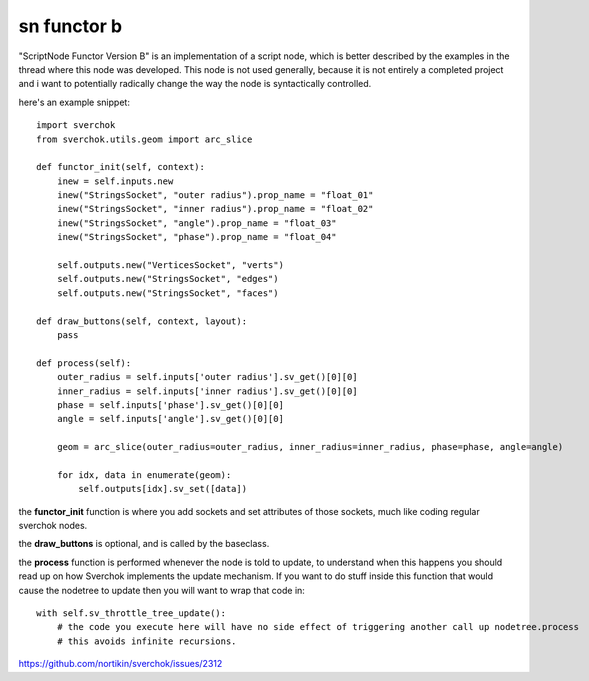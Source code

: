 sn functor b
============

"ScriptNode Functor Version B" is an implementation of a script node, which is better described by the examples in the thread where this node was developed. This node is not used generally, because it is not entirely a completed project and i want to potentially radically change the way the node is syntactically controlled.

.. image:: https://user-images.githubusercontent.com/619340/48945189-b7bb4080-ef29-11e8-8d46-1d5f002a0a89.png

here's an example snippet::

    import sverchok
    from sverchok.utils.geom import arc_slice

    def functor_init(self, context):
        inew = self.inputs.new
        inew("StringsSocket", "outer radius").prop_name = "float_01"
        inew("StringsSocket", "inner radius").prop_name = "float_02"
        inew("StringsSocket", "angle").prop_name = "float_03"
        inew("StringsSocket", "phase").prop_name = "float_04"

        self.outputs.new("VerticesSocket", "verts")
        self.outputs.new("StringsSocket", "edges")
        self.outputs.new("StringsSocket", "faces")

    def draw_buttons(self, context, layout):
        pass

    def process(self):
        outer_radius = self.inputs['outer radius'].sv_get()[0][0]
        inner_radius = self.inputs['inner radius'].sv_get()[0][0]
        phase = self.inputs['phase'].sv_get()[0][0]
        angle = self.inputs['angle'].sv_get()[0][0]
            
        geom = arc_slice(outer_radius=outer_radius, inner_radius=inner_radius, phase=phase, angle=angle)
        
        for idx, data in enumerate(geom):
            self.outputs[idx].sv_set([data])

the **functor_init** function is where you add sockets and set attributes of those sockets, much like coding regular
sverchok nodes.

the **draw_buttons** is optional, and is called by the baseclass.

the **process** function is performed whenever the node is told to update, to understand when this happens you should
read up on how Sverchok implements the update mechanism. If you want to do stuff inside this function that would cause the nodetree to update then you will want to wrap that code in::

    with self.sv_throttle_tree_update():
        # the code you execute here will have no side effect of triggering another call up nodetree.process
        # this avoids infinite recursions.


https://github.com/nortikin/sverchok/issues/2312